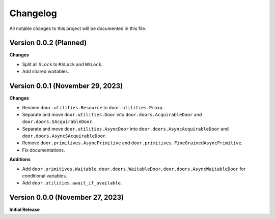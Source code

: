 =========
Changelog
=========

All notable changes to this project will be documented in this file.

Version 0.0.2 (Planned)
---------------------------------

**Changes**

- Split all ``SLock`` to ``RSLock`` and ``WSLock``.
- Add shared waitables.

Version 0.0.1 (November 29, 2023)
---------------------------------

**Changes**

- Rename ``door.utilities.Resource`` to ``door.utilities.Proxy``.
- Separate and move ``door.utilities.Door`` into ``door.doors.AcquirableDoor``
  and ``door.doors.SAcquirableDoor``.
- Separate and move ``door.utilities.AsyncDoor`` into
  ``door.doors.AsyncAcquirableDoor`` and ``door.doors.AsyncSAcquirableDoor``.
- Remove ``door.primitives.AsyncPrimitive`` and
  ``door.primitives.FineGrainedAsyncPrimitive``.
- Fix documentations.

**Additions**

- Add ``door.primitives.Waitable``, ``door.doors.WaitableDoor``,
  ``door.doors.AsyncWaitableDoor`` for conditional variables.
- Add ``door.utilities.await_if_available``.

Version 0.0.0 (November 27, 2023)
---------------------------------

**Initial Release**
